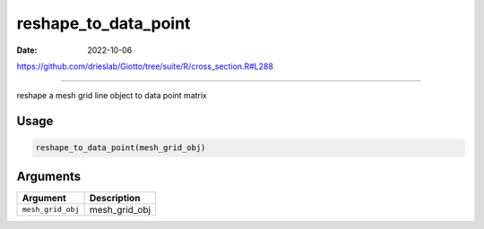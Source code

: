=====================
reshape_to_data_point
=====================

:Date: 2022-10-06

https://github.com/drieslab/Giotto/tree/suite/R/cross_section.R#L288

===========

reshape a mesh grid line object to data point matrix

Usage
=====

.. code:: r

   reshape_to_data_point(mesh_grid_obj)

Arguments
=========

================= =============
Argument          Description
================= =============
``mesh_grid_obj`` mesh_grid_obj
================= =============
